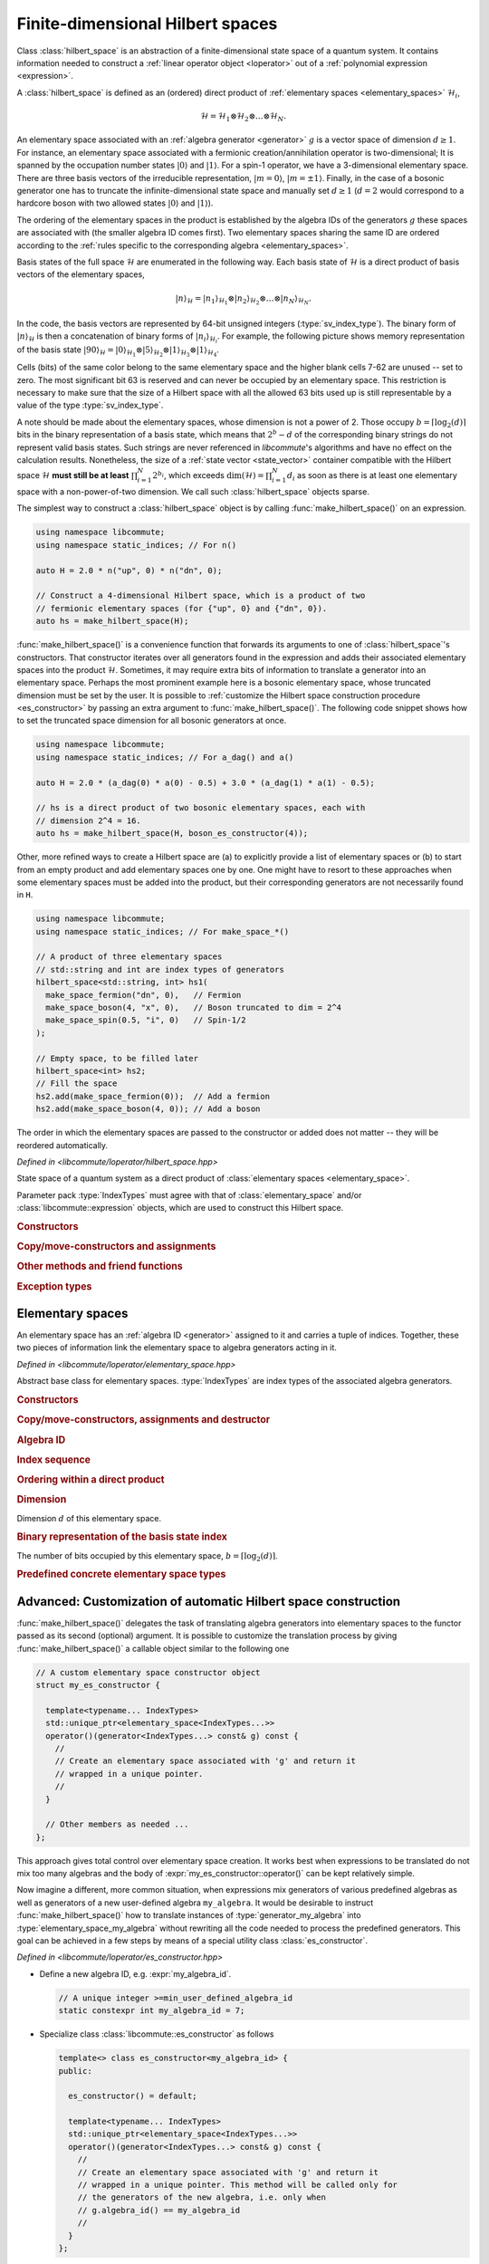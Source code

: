 .. _hilbert_space:

Finite-dimensional Hilbert spaces
=================================

.. default-domain:: cpp
.. namespace:: libcommute

Class :class:`hilbert_space` is an abstraction of a finite-dimensional state
space of a quantum system. It contains information needed to construct a
:ref:`linear operator object <loperator>` out of a
:ref:`polynomial expression <expression>`.

A :class:`hilbert_space` is defined as an (ordered) direct product of
:ref:`elementary spaces <elementary_spaces>` :math:`\mathcal{H}_i`,

.. math::

  \mathcal{H} = \mathcal{H}_1 \otimes \mathcal{H}_2 \otimes \ldots \otimes
                \mathcal{H}_N.

An elementary space associated with an :ref:`algebra generator <generator>`
:math:`g` is a vector space of dimension :math:`d \geq 1`.
For instance, an elementary space associated with a fermionic
creation/annihilation operator is two-dimensional; It is spanned by the
occupation number states :math:`|0\rangle` and :math:`|1\rangle`.
For a spin-1 operator, we have a 3-dimensional elementary space.
There are three basis vectors of the irreducible representation,
:math:`|m=0\rangle`, :math:`|m=\pm 1\rangle`. Finally, in the case of a bosonic
generator one has to truncate the infinite-dimensional state space and manually
set :math:`d\geq 1` (:math:`d = 2` would correspond to a hardcore boson with two
allowed states :math:`|0\rangle` and :math:`|1\rangle`).

The ordering of the elementary spaces in the product is established by the
algebra IDs of the generators :math:`g` these spaces are associated with
(the smaller algebra ID comes first). Two elementary spaces sharing the same ID
are ordered according to the :ref:`rules specific to the corresponding
algebra <elementary_spaces>`.

Basis states of the full space :math:`\mathcal{H}` are enumerated in the
following way. Each basis state of :math:`\mathcal{H}` is a direct product of
basis vectors of the elementary spaces,

.. math::

  |n\rangle_\mathcal{H} = |n_1\rangle_{\mathcal{H}_1} \otimes
                          |n_2\rangle_{\mathcal{H}_2} \otimes\ldots\otimes
                          |n_N\rangle_{\mathcal{H}_N}.

In the code, the basis vectors are represented by 64-bit unsigned integers
(:type:`sv_index_type`).
The binary form of :math:`|n\rangle_\mathcal{H}` is
then a concatenation of binary forms of :math:`|n_i\rangle_{\mathcal{H}_i}`.
For example, the following picture shows memory representation of the basis
state :math:`|90\rangle_\mathcal{H} = |0\rangle_{\mathcal{H}_1} \otimes
|5\rangle_{\mathcal{H}_2} \otimes |1\rangle_{\mathcal{H}_3} \otimes
|1\rangle_{\mathcal{H}_4}`.

.. image:: ../images/basis_state.svg
  :width: 800

Cells (bits) of the same color belong to the same elementary space and the
higher blank cells 7-62 are unused -- set to zero. The most significant bit 63
is reserved and can never be occupied by an elementary space. This restriction
is necessary to make sure that the size of a Hilbert space with all the allowed
63 bits used up is still representable by a value of the type
:type:`sv_index_type`.

A note should be made about the elementary spaces, whose dimension is not a
power of 2. Those occupy :math:`b = \lceil\log_2(d)\rceil` bits in the binary
representation of a basis state, which means that :math:`2^b - d` of the
corresponding binary strings do not represent valid basis states. Such strings
are never referenced in *libcommute*'s algorithms and have no effect on the
calculation results. Nonetheless, the size of a
:ref:`state vector <state_vector>` container compatible with the Hilbert space
:math:`\mathcal{H}` **must still be at least** :math:`\prod_{i=1}^N 2^{b_i}`,
which exceeds :math:`\dim(\mathcal{H}) = \prod_{i=1}^N d_i` as soon as there is
at least one elementary space with a non-power-of-two dimension. We call such
:class:`hilbert_space` objects sparse.

The simplest way to construct a :class:`hilbert_space` object is by calling
:func:`make_hilbert_space()` on an expression.

.. code:: cpp

  using namespace libcommute;
  using namespace static_indices; // For n()

  auto H = 2.0 * n("up", 0) * n("dn", 0);

  // Construct a 4-dimensional Hilbert space, which is a product of two
  // fermionic elementary spaces (for {"up", 0} and {"dn", 0}).
  auto hs = make_hilbert_space(H);

:func:`make_hilbert_space()` is a convenience function that forwards its
arguments to one of :class:`hilbert_space`'s constructors. That constructor
iterates over all generators found in the expression and adds their associated
elementary spaces into the product :math:`\mathcal{H}`. Sometimes, it may
require extra bits of information to translate a generator into an elementary
space. Perhaps the most prominent example here is a bosonic elementary space,
whose truncated dimension must be set by the user. It is possible to
:ref:`customize the Hilbert space construction procedure <es_constructor>`
by passing an extra argument to :func:`make_hilbert_space()`. The following
code snippet shows how to set the truncated space dimension for all bosonic
generators at once.

.. code:: cpp

    using namespace libcommute;
    using namespace static_indices; // For a_dag() and a()

    auto H = 2.0 * (a_dag(0) * a(0) - 0.5) + 3.0 * (a_dag(1) * a(1) - 0.5);

    // hs is a direct product of two bosonic elementary spaces, each with
    // dimension 2^4 = 16.
    auto hs = make_hilbert_space(H, boson_es_constructor(4));

Other, more refined ways to create a Hilbert space are (a) to explicitly provide
a list of elementary spaces or (b) to start from an empty product and add
elementary spaces one by one. One might have to resort to these approaches when
some elementary spaces must be added into the product, but their corresponding
generators are not necessarily found in ``H``.

.. code:: cpp

    using namespace libcommute;
    using namespace static_indices; // For make_space_*()

    // A product of three elementary spaces
    // std::string and int are index types of generators
    hilbert_space<std::string, int> hs1(
      make_space_fermion("dn", 0),   // Fermion
      make_space_boson(4, "x", 0),   // Boson truncated to dim = 2^4
      make_space_spin(0.5, "i", 0)   // Spin-1/2
    );

    // Empty space, to be filled later
    hilbert_space<int> hs2;
    // Fill the space
    hs2.add(make_space_fermion(0));  // Add a fermion
    hs2.add(make_space_boson(4, 0)); // Add a boson


The order in which the elementary spaces are passed to the constructor or added
does not matter -- they will be reordered automatically.

.. class:: template<typename... IndexTypes> hilbert_space

  *Defined in <libcommute/loperator/hilbert_space.hpp>*

  State space of a quantum system as a direct product of
  :class:`elementary spaces <elementary_space>`.

  Parameter pack :type:`IndexTypes` must agree with that of
  :class:`elementary_space` and/or :class:`libcommute::expression` objects,
  which are used to construct this Hilbert space.

  .. rubric:: Constructors

  .. function:: expression() = default

    Construct an empty space.

  .. function:: template<typename... Args> \
                explicit hilbert_space(Args&&... args)

    Construct from a list of elementary spaces. The elementary spaces need not
    be given in any particular order.
    Throws :struct:`hilbert_space_too_big` if all elementary spaces together
    would exceed the 63-bit limit of the basis state index.

  .. function:: template<typename ScalarType, \
                         typename ESConstructor = default_es_constructor> \
            hilbert_space(libcommute::expression<ScalarType, IndexTypes...> \
                            const& expr, \
                          ESConstructor&& es_constr = {})

    Inspect an expression :expr:`expr` and collect all elementary spaces
    associated with algebra generators found in :expr:`expr`.
    Construction of the elementary spaces is performed by the functor
    :expr:`es_constr`.
    Throws :struct:`hilbert_space_too_big` if all collected elementary spaces
    together would exceed the 63-bit limit of the basis state index.

  .. rubric:: Copy/move-constructors and assignments

  .. function:: hilbert_space(hilbert_space const&)
  .. function:: hilbert_space(hilbert_space&&) noexcept = default
  .. function:: hilbert_space& operator=(hilbert_space const&)
  .. function:: hilbert_space& operator=(hilbert_space&&) noexcept = default

  .. rubric:: Other methods and friend functions

  .. function:: friend bool operator==(hilbert_space const& hs1, \
                                       hilbert_space const& hs2)
                friend bool operator!=(hilbert_space const& hs1, \
                                       hilbert_space const& hs2)

    Check that two Hilbert spaces have an identical/different structure.

  .. function:: void add(elementary_space<IndexTypes...> const& es)

    Insert a new elementary space into the product. Throws
    :struct:`elementary_space_exists` if an elementary space equivalent to
    :expr:`es` is already part of the product.
    Throws :struct:`hilbert_space_too_big` if adding :expr:`es` into the product
    would exceed the 63-bit limit of the basis state index.

  .. function:: bool has(elementary_space<IndexTypes...> const& es) const

    Is elementary space :expr:`es` part of the product?

  .. function:: int index(elementary_space<IndexTypes...> const& es) const

    Position of a given elementary space in the product.

  .. function:: std::pair<int, int> bit_range( \
                elementary_space<IndexTypes...> const& es) const

    Returns the range of bits in the binary representation of a
    basis state index that is occupied by the elementary space :expr:`es`.
    The range is returned as a pair (first_bit, last_bit).
    Throws :struct:`elementary_space_not_found` if :expr:`es` is not part of
    the product.

  .. function:: bool has_algebra(int algebra_id) const

    Is an elementary space with a given algebra ID found in this Hilbert space?

  .. function:: std::pair<int, int> const& algebra_bit_range(int algebra_id) \
                const

    Return the range of bits in the binary representation of a basis state
    index that is occupied by all elementary spaces with a given
    :ref:`algebra ID <generator>`. The range is always contiguous because
    elementary spaces with the same algebra ID are grouped together in the
    product. Throws :class:`std::runtime_error` if there is no elementary spaces
    with the given ID in the product.

  .. function:: std::size_t size() const

    The number of elementary spaces in the product.

  .. function:: int total_n_bits() const

    The total number of used bits in the binary representation of a basis state
    index.

  .. function:: sv_index_type dim() const
                friend sv_index_type get_dim(hilbert_space const& hs)

    The dimension of this Hilbert space computed as a product of dimensions
    of the elementary spaces.

  .. function:: sv_index_type vec_size() const
                friend sv_index_type get_vec_size(hilbert_space const& hs)

    Minimal size of a :ref:`state vector <state_vector>` object compatible with
    this Hilbert space. This size is derived from the dimensions of the
    elementary spaces :math:`\mathcal{H}_i` as
    :math:`2^{\sum_{i=1}^N \lceil\log_2(\dim(\mathcal{H_i}))\rceil}`.

  .. function:: bool is_sparse() const

    Does this Hilbert space have a non-power-of-two dimension?

  .. function:: template<typename Functor> \
                friend void foreach(hilbert_space const& hs, Functor&& f)

    Apply functor :expr:`f` to all basis state indices in :expr:`hs`.
    :expr:`f` must accept one argument of type :type:`sv_index_type`.

  .. function:: sv_index_type \
                basis_state_index(elementary_space<IndexTypes...> const& es, \
                                  sv_index_type n)

    Given an elementary space :expr:`es` and an index :expr:`n` of a basis state
    within it, return the corresponding basis state index within the full
    Hilbert space.

  .. rubric:: Exception types

  .. struct:: elementary_space_exists : public std::runtime_error

    Thrown when one tries to add an elementary space that is already part of
    the product.

  .. struct:: elementary_space_not_found : public std::runtime_error

    Given elementary space is not part of the product.

  .. struct:: hilbert_space_too_big : public std::runtime_error

    The total basis state index size exceeds 63 bits.

.. function:: template<typename ScalarType, \
                       typename... IndexTypes, \
                       typename ESConstructor = default_es_constructor> \
              hilbert_space<IndexTypes...> \
              make_hilbert_space(\
                expression<ScalarType, IndexTypes...> const& expr, \
                ESConstructor&& es_constr = {})

  *Defined in <libcommute/loperator/hilbert_space.hpp>*

  A helper factory function that constructs an :class:`hilbert_space` instance
  from an expression :expr:`expr` using an
  :ref:`elementary space constructor <es_constructor>`. This function is a
  more convenient equivalent of one of :class:`hilbert_space`'s constructors.

.. _elementary_spaces:

Elementary spaces
-----------------

An elementary space has an :ref:`algebra ID <generator>` assigned to it and
carries a tuple of indices. Together, these two pieces of information link
the elementary space to algebra generators acting in it.

.. class:: template<typename... IndexTypes> elementary_space

  *Defined in <libcommute/loperator/elementary_space.hpp>*

  Abstract base class for elementary spaces. :type:`IndexTypes` are index types
  of the associated algebra generators.

  .. type:: index_types = std::tuple<IndexTypes...>

    Index tuple type.

  .. rubric:: Constructors

  .. function:: template<typename... Args> elementary_space(Args&&... indices)
                elementary_space(index_types const& indices)
                elementary_space(index_types && indices)

    Construct from a list/tuple of indices.

  .. rubric:: Copy/move-constructors, assignments and destructor

  .. function:: elementary_space(elementary_space const&) = default
  .. function:: elementary_space(elementary_space&&) noexcept = default
  .. function:: elementary_space& operator=(elementary_space const&) = default
  .. function:: elementary_space& operator=(elementary_space&&) noexcept \
                = default
  .. function:: virtual ~elementary_space()
  .. function:: virtual std::unique_ptr<elementary_space> clone() const = 0

    Virtual copy-constructor. Makes a copy of this elementary space managed by a
    unique pointer.

  .. rubric:: Algebra ID

  .. function:: virtual int algebra_id() const = 0

    :ref:`Algebra ID <generator>` of the generators associated with this
    elementary space.

  .. rubric:: Index sequence

  .. function:: index_types const& indices() const

    Read-only access to the index tuple carried by this elementary space.

  .. rubric:: Ordering within a direct product

  .. function:: protected virtual bool equal(elementary_space const& es) const
                protected virtual bool less(elementary_space const& es) const
                protected virtual bool greater(elementary_space const& es) const

    These methods can be overridden by the derived classes to establish
    the order of :expr:`es` w.r.t. :expr:`*this` assuming both elementary spaces
    are associated with the same algebra. The default implementation compares
    index tuples of :expr:`*this` and :expr:`es`.

  .. function:: friend bool operator==(generator const& es1, \
                                       generator const& es2)
                friend bool operator!=(generator const& es1, \
                                       generator const& es2)
                friend bool operator<(generator const& es1, \
                                      generator const& es2)
                friend bool operator>(generator const& es1, \
                                      generator const& es2)

    Comparison operators for a pair of elementary spaces. First, they compare
    algebra IDs of :expr:`es1` and :expr:`es2`. If those are equal,
    :expr:`es1.equal(es2)`, :expr:`es1.less(es2)` or :expr:`es1.greater(es2)`
    is called.

  .. rubric:: Dimension

  .. function:: virtual sv_index_type dim() const = 0

  Dimension :math:`d` of this elementary space.

  .. rubric:: Binary representation of the basis state index

  .. function:: virtual int n_bits() const = 0

  The number of bits occupied by this elementary space,
  :math:`b = \lceil \log_2(d) \rceil`.

.. rubric:: Predefined concrete elementary space types

.. class:: template<typename... IndexTypes> \
           elementary_space_fermion : public elementary_space<IndexTypes...>

  *Defined in <libcommute/loperator/elementary_space_fermion.hpp>*

  An elementary space associated with fermionic algebra generators. This
  elementary space is two-dimensional.

.. function:: template<typename... IndexTypes> \
              elementary_space_fermion<IndexTypes...> \
              libcommute::static_indices::make_space_fermion( \
              IndexTypes&&... indices)

  *Defined in <libcommute/loperator/elementary_space_fermion.hpp>*

  Make an elementary space associated with fermionic algebra generators
  with given indices.

.. function:: template<typename... IndexTypes> \
              elementary_space_fermion<dyn_indices> \
              libcommute::dynamic_indices::make_space_fermion( \
              IndexTypes&&... indices)

  *Defined in <libcommute/loperator/elementary_space_fermion.hpp>*

  Make an elementary space associated with fermionic algebra generators
  with a given dynamic index sequence.

.. class:: template<typename... IndexTypes> \
           elementary_space_boson : public elementary_space<IndexTypes...>

  *Defined in <libcommute/loperator/elementary_space_boson.hpp>*

  An elementary space associated with bosonic algebra generators. This
  elementary space is truncated and can have an arbitrary dimension of
  form :math:`2^b`.

  .. rubric:: Part of the interface not inherited from / identical to
              :class:`elementary_space`.

  .. function:: template<typename... Args> \
                elementary_space_boson(int n_bits, Args&&... indices)

  Construct a bosonic elementary space of dimension :math:`2^\text{n_bits}`.

.. function:: template<typename... IndexTypes> \
              elementary_space_boson<IndexTypes...> \
              libcommute::static_indices::make_space_boson(int n_bits, \
              IndexTypes&&... indices)

  *Defined in <libcommute/loperator/elementary_space_boson.hpp>*

  Make an elementary space of dimension :math:`2^\text{n_bits}` associated with
  bosonic algebra generators with given indices.

.. function:: template<typename... IndexTypes> \
              elementary_space_boson<dyn_indices> \
              libcommute::dynamic_indices::make_space_boson(int n_bits, \
              IndexTypes&&... indices)

  *Defined in <libcommute/loperator/elementary_space_boson.hpp>*

  Make an elementary space of dimension :math:`2^\text{n_bits}` associated with
  bosonic algebra generators with a given dynamic index sequence.

.. class:: template<typename... IndexTypes> \
           elementary_space_spin : public elementary_space<IndexTypes...>

  *Defined in <libcommute/loperator/elementary_space_spin.hpp>*

  An elementary space associated with spin algebra generators. Dimension of
  this elementary space depends on spin :math:`S`, and is equal to
  :math:`2S+1`.

  .. rubric:: Part of the interface not inherited from / identical to
              :class:`elementary_space`.

  .. function:: template<typename... Args> \
                elementary_space_spin(double spin, Args&&... indices)

    Construct a spin elementary space with a given spin :math:`S` = :expr:`spin`.

.. function:: template<typename... IndexTypes> \
              elementary_space_spin<IndexTypes...> \
              libcommute::static_indices::make_space_spin(double spin, \
              IndexTypes&&... indices)

  *Defined in <libcommute/loperator/elementary_space_spin.hpp>*

  Make a spin elementary space with :math:`S` = :expr:`spin` and given indices.

.. function:: template<typename... IndexTypes> \
              elementary_space_spin<dyn_indices> \
              libcommute::dynamic_indices::make_space_spin(double spin, \
              IndexTypes&&... indices)

  *Defined in <libcommute/loperator/elementary_space_spin.hpp>*

  Make a spin elementary space with :math:`S` = :expr:`spin` and a given
  dynamic index sequence.

.. _es_constructor:

Advanced: Customization of automatic Hilbert space construction
---------------------------------------------------------------

:func:`make_hilbert_space()` delegates the task of translating algebra
generators into elementary spaces to the functor passed as its second (optional)
argument. It is possible to customize the translation process by giving
:func:`make_hilbert_space()` a callable object similar to the following one

.. code-block:: cpp

  // A custom elementary space constructor object
  struct my_es_constructor {

    template<typename... IndexTypes>
    std::unique_ptr<elementary_space<IndexTypes...>>
    operator()(generator<IndexTypes...> const& g) const {
      //
      // Create an elementary space associated with 'g' and return it
      // wrapped in a unique pointer.
      //
    }

    // Other members as needed ...
  };

This approach gives total control over elementary space creation. It works best
when expressions to be translated do not mix too many algebras and the body
of :expr:`my_es_constructor::operator()` can be kept relatively simple.

Now imagine a different, more common situation, when expressions mix generators
of various predefined algebras as well as generators of a new user-defined
algebra ``my_algebra``. It would be desirable to instruct
:func:`make_hilbert_space()` how to translate instances of
:type:`generator_my_algebra` into :type:`elementary_space_my_algebra` without
rewriting all the code needed to process the predefined generators. This goal
can be achieved in a few steps by means of a special utility class
:class:`es_constructor`.

.. class:: template<int... AlgebraIDs> es_constructor

  *Defined in <libcommute/loperator/es_constructor.hpp>*

* Define a new algebra ID, e.g. :expr:`my_algebra_id`.

  .. code-block:: cpp

    // A unique integer >=min_user_defined_algebra_id
    static constexpr int my_algebra_id = 7;

* Specialize class :class:`libcommute::es_constructor` as follows

  .. code-block:: cpp

    template<> class es_constructor<my_algebra_id> {
    public:

      es_constructor() = default;

      template<typename... IndexTypes>
      std::unique_ptr<elementary_space<IndexTypes...>>
      operator()(generator<IndexTypes...> const& g) const {
        //
        // Create an elementary space associated with 'g' and return it
        // wrapped in a unique pointer. This method will be called only for
        // the generators of the new algebra, i.e. only when
        // g.algebra_id() == my_algebra_id
        //
      }
    };

  :type:`es_constructor<my_algebra_id>` is obviously a valid elementary space
  constructor for ``my_algebra``

* Instantiate :type:`es_constructor` with multiple template parameters
  (algebra IDs).

  .. code-block:: cpp

    auto es_constr = es_constructor<fermion, spin, my_algebra_id>();

  Now, :expr:`es_constr` knows how to process
  :var:`fermionic <libcommute::fermion>`,
  :var:`spin <libcommute::spin>` and ``my_algebra`` generators.

  .. warning:: The algebra IDs must come in the ascending order when used as
               template parameters of :class:`es_constructor`.

* Finally, call :func:`make_hilbert_space()` with two arguments.

  .. code-block:: cpp

    auto hs = make_hilbert_space(expr, es_constr);

It is worth noting that by default :func:`make_hilbert_space()` uses the
following constructor type as its second argument.

.. type:: default_es_constructor = es_constructor<fermion, spin>

In other words, it recognizes only fermionic and spin generators, and throws
:struct:`es_construction_failure` for all other algebra IDs. If there are
bosonic creation/annihilation operators found in the expression, one may
use another elementary space constructor,

.. type:: boson_es_constructor = es_constructor<fermion, boson, spin>

.. note:: Calling
          ``es_constructor<ID1, ID2, ..., IDN>(arg1, arg2, ..., argK)``
          will internally construct a series of objects
          :expr:`es_constructor<ID1>`, :expr:`es_constructor<ID2>`, ...,
          :expr:`es_constructor<IDN>`. The arguments will be 'fed' into
          constructors of the single-ID objects in order, *at most one
          argument per constructor*. For example,
          :expr:`es_constructor<fermion, boson, spin>(4)` will call
          :expr:`es_constructor<fermion>()`,
          :expr:`es_constructor<boson>(4)` and
          :expr:`es_constructor<spin>()` because the bosonic constructor is the
          first in the sequence accepting one argument.
